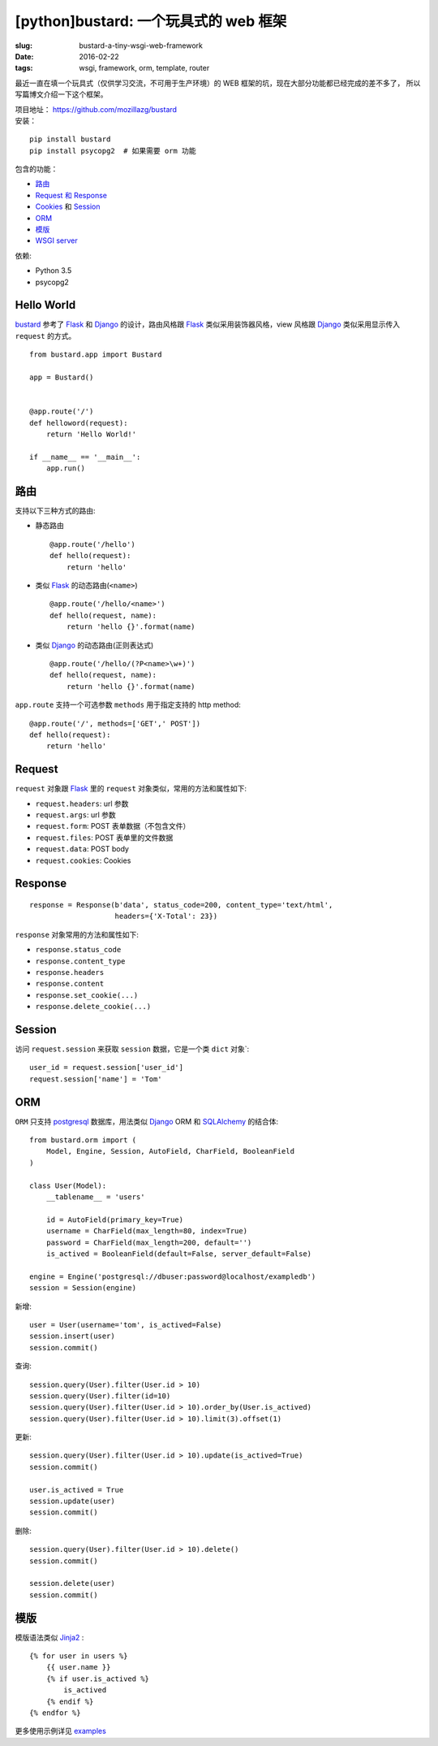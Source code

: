[python]bustard: 一个玩具式的 web 框架
=================================================
:slug: bustard-a-tiny-wsgi-web-framework
:date: 2016-02-22
:tags: wsgi, framework, orm, template, router

最近一直在填一个玩具式（仅供学习交流，不可用于生产环境）的 WEB 框架的坑，现在大部分功能都已经完成的差不多了， 所以写篇博文介绍一下这个框架。

| 项目地址： https://github.com/mozillazg/bustard
| 安装：

::

    pip install bustard
    pip install psycopg2  # 如果需要 orm 功能

包含的功能：

* `路由 <https://github.com/mozillazg/bustard/blob/master/bustard/router.py>`__
* `Request 和 Response <https://github.com/mozillazg/bustard/blob/master/bustard/http.py>`__
* `Cookies <https://github.com/mozillazg/bustard/blob/master/bustard/http.py>`__ 和 `Session <https://github.com/mozillazg/bustard/blob/master/bustard/sessions.py>`__
* `ORM <https://github.com/mozillazg/bustard/blob/master/bustard/orm.py>`__
* `模版 <https://github.com/mozillazg/bustard/blob/master/bustard/template.py>`__
* `WSGI server <https://github.com/mozillazg/bustard/blob/master/bustard/servers.py>`__

依赖:

* Python 3.5
* psycopg2


Hello World
----------------

`bustard`_ 参考了 `Flask`_ 和 `Django`_ 的设计，路由风格跟 `Flask`_
类似采用装饰器风格，view 风格跟 `Django`_ 类似采用显示传入 ``request``
的方式。 ::

    from bustard.app import Bustard
    
    app = Bustard()
    
    
    @app.route('/')
    def helloword(request):
        return 'Hello World!'
    
    if __name__ == '__main__':
        app.run()


路由
----------

支持以下三种方式的路由:

* 静态路由 ::

        @app.route('/hello')
        def hello(request):
            return 'hello'

* 类似 `Flask`_ 的动态路由(``<name>``) ::

        @app.route('/hello/<name>')
        def hello(request, name):
            return 'hello {}'.format(name)

* 类似 `Django`_ 的动态路由(正则表达式) ::

    @app.route('/hello/(?P<name>\w+)')
    def hello(request, name):
        return 'hello {}'.format(name)

``app.route`` 支持一个可选参数 ``methods`` 用于指定支持的 http method: ::

    @app.route('/', methods=['GET',' POST'])
    def hello(request):
        return 'hello'


Request
----------

``request`` 对象跟 `Flask`_ 里的 ``request`` 对象类似，常用的方法和属性如下:

* ``request.headers``: url 参数
* ``request.args``: url 参数
* ``request.form``: POST 表单数据（不包含文件）
* ``request.files``: POST 表单里的文件数据
* ``request.data``: POST body
* ``request.cookies``: Cookies


Response
------------

::

    response = Response(b'data', status_code=200, content_type='text/html',
                        headers={'X-Total': 23})

``response`` 对象常用的方法和属性如下:

* ``response.status_code``
* ``response.content_type``
* ``response.headers``
* ``response.content``
* ``response.set_cookie(...)``
* ``response.delete_cookie(...)``


Session
-------------

访问 ``request.session`` 来获取 ``session`` 数据，它是一个类 ``dict`` 对象`:  ::

    user_id = request.session['user_id']
    request.session['name'] = 'Tom'


ORM
------

``ORM`` 只支持 `postgresql`_ 数据库，用法类似 `Django`_ ORM 和 `SQLAlchemy`_ 的结合体: ::

    from bustard.orm import (
        Model, Engine, Session, AutoField, CharField, BooleanField
    )

    class User(Model):
        __tablename__ = 'users'

        id = AutoField(primary_key=True)
        username = CharField(max_length=80, index=True)
        password = CharField(max_length=200, default='')
        is_actived = BooleanField(default=False, server_default=False)

    engine = Engine('postgresql://dbuser:password@localhost/exampledb')
    session = Session(engine)

新增: ::

    user = User(username='tom', is_actived=False)
    session.insert(user)
    session.commit()

查询: ::

    session.query(User).filter(User.id > 10)
    session.query(User).filter(id=10)
    session.query(User).filter(User.id > 10).order_by(User.is_actived)
    session.query(User).filter(User.id > 10).limit(3).offset(1)

更新: ::

    session.query(User).filter(User.id > 10).update(is_actived=True)
    session.commit()

    user.is_actived = True
    session.update(user)
    session.commit()

删除: ::

    session.query(User).filter(User.id > 10).delete()
    session.commit()

    session.delete(user)
    session.commit()


模版
-------

模版语法类似 `Jinja2`_ : ::

    {% for user in users %}
        {{ user.name }}
        {% if user.is_actived %}
            is_actived
        {% endif %}
    {% endfor %}


更多使用示例详见 `examples`_


.. _WSGI: https://www.python.org/dev/peps/pep-3333/
.. _Flask: https://github.com/mitsuhiko/flask
.. _Django: https://github.com/django/django
.. _postgresql: http://www.postgresql.org/docs/9.5/static/index.html
.. _SQLAlchemy: https://bitbucket.org/zzzeek/sqlalchemy/
.. _Jinja2: http://jinja.pocoo.org
.. _bustard: https://github.com/mozillazg/bustard
.. _examples: https://github.com/mozillazg/bustard/tree/master/examples

